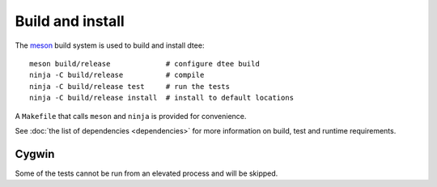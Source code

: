 Build and install
=================

The `meson <https://mesonbuild.com/>`_ build system is used to build and install dtee::

    meson build/release             # configure dtee build
    ninja -C build/release          # compile
    ninja -C build/release test     # run the tests
    ninja -C build/release install  # install to default locations

A ``Makefile`` that calls ``meson`` and ``ninja`` is provided for convenience.

See :doc:`the list of dependencies <dependencies>` for more information on
build, test and runtime requirements.

Cygwin
------

Some of the tests cannot be run from an elevated process and will be skipped.
